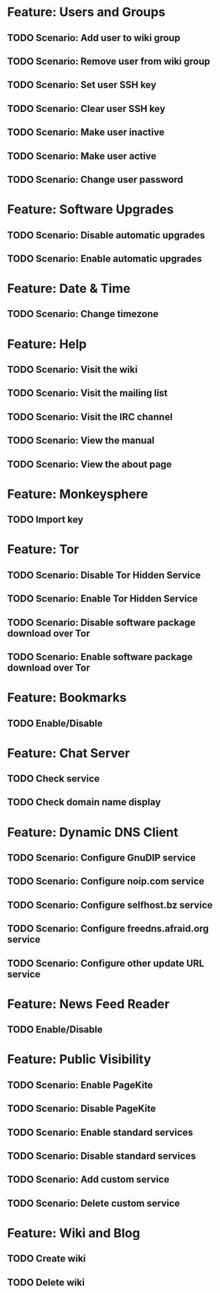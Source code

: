 * Feature: Users and Groups
** TODO Scenario: Add user to wiki group
** TODO Scenario: Remove user from wiki group
** TODO Scenario: Set user SSH key
** TODO Scenario: Clear user SSH key
** TODO Scenario: Make user inactive
** TODO Scenario: Make user active
** TODO Scenario: Change user password

* Feature: Software Upgrades
** TODO Scenario: Disable automatic upgrades
** TODO Scenario: Enable automatic upgrades

* Feature: Date & Time
** TODO Scenario: Change timezone

* Feature: Help
** TODO Scenario: Visit the wiki
** TODO Scenario: Visit the mailing list
** TODO Scenario: Visit the IRC channel
** TODO Scenario: View the manual
** TODO Scenario: View the about page

* Feature: Monkeysphere
** TODO Import key

* Feature: Tor
** TODO Scenario: Disable Tor Hidden Service
** TODO Scenario: Enable Tor Hidden Service
** TODO Scenario: Disable software package download over Tor
** TODO Scenario: Enable software package download over Tor

* Feature: Bookmarks
** TODO Enable/Disable

* Feature: Chat Server
** TODO Check service
** TODO Check domain name display

* Feature: Dynamic DNS Client
** TODO Scenario: Configure GnuDIP service
** TODO Scenario: Configure noip.com service
** TODO Scenario: Configure selfhost.bz service
** TODO Scenario: Configure freedns.afraid.org service
** TODO Scenario: Configure other update URL service

* Feature: News Feed Reader
** TODO Enable/Disable

* Feature: Public Visibility
** TODO Scenario: Enable PageKite
** TODO Scenario: Disable PageKite
** TODO Scenario: Enable standard services
** TODO Scenario: Disable standard services
** TODO Scenario: Add custom service
** TODO Scenario: Delete custom service

* Feature: Wiki and Blog
** TODO Create wiki
** TODO Delete wiki
